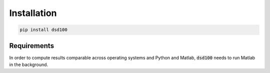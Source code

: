 Installation
============

.. code:: bash

    pip install dsd100

Requirements
------------

In order to compute results comparable across operating systems and Python and
Matlab, :code:`dsd100` needs to run Matlab in the background.
